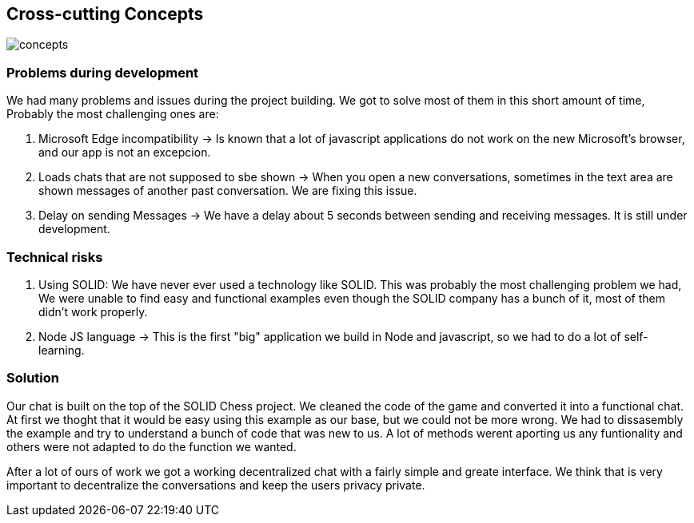 [[section-concepts]]
== Cross-cutting Concepts
image::https://github.com/Arquisoft/dechat_es3b/blob/master/adocs/images/concepts.jpg[]
=== Problems during development

We had many problems and issues during the project building. We got to solve most of them in this short amount of time, Probably the most challenging ones are:

1. Microsoft Edge incompatibility -> Is known that a lot of javascript applications do not work on the new Microsoft's browser, and our app is not an excepcion.

2. Loads chats that are not supposed to sbe shown -> When you open a new conversations, sometimes in the text area are shown messages of another past conversation. We are fixing this issue.

3. Delay on sending Messages -> We have a delay about 5 seconds between sending and receiving messages. It is still under development.

=== Technical risks

1. Using SOLID: We have never ever used a technology like SOLID. This was probably the most challenging problem we had, We were unable to find easy and functional examples even though the SOLID company has a bunch of it, most of them didn't work properly.
2. Node JS language -> This is the first "big" application we build in Node and javascript, so we had to do a lot of self-learning.

=== Solution

Our chat is built on the top of the SOLID Chess project. We cleaned the code of the game and converted it into a functional chat. At first we thoght that it would be easy using this example as our base, but we could not be more wrong. We had to dissasembly the example and try to understand a bunch of code that was new to us. A lot of methods werent aporting us any funtionality and others were not adapted to do the function we wanted. 

After a lot of ours of work we got a working decentralized chat with a fairly simple and greate interface. We think that is very important to decentralize the conversations and keep the users privacy private.
